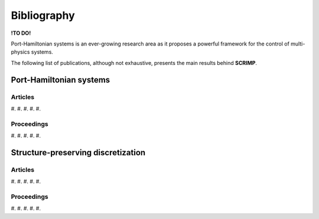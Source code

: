 Bibliography
============

**!TO DO!**

Port-Hamiltonian systems is an ever-growing research area as it proposes a powerful framework for the control of multi-physics systems.

The following list of publications, although not exhaustive, presents the main results behind **SCRIMP**.

Port-Hamiltonian systems
------------------------

Articles
^^^^^^^^

#. 
#. 
#. 
#. 
#. 

Proceedings
^^^^^^^^^^^

#. 
#. 
#. 
#. 
#. 

Structure-preserving discretization
-----------------------------------

Articles
^^^^^^^^

#. 
#. 
#. 
#. 
#. 

Proceedings
^^^^^^^^^^^

#. 
#. 
#. 
#. 
#. 

